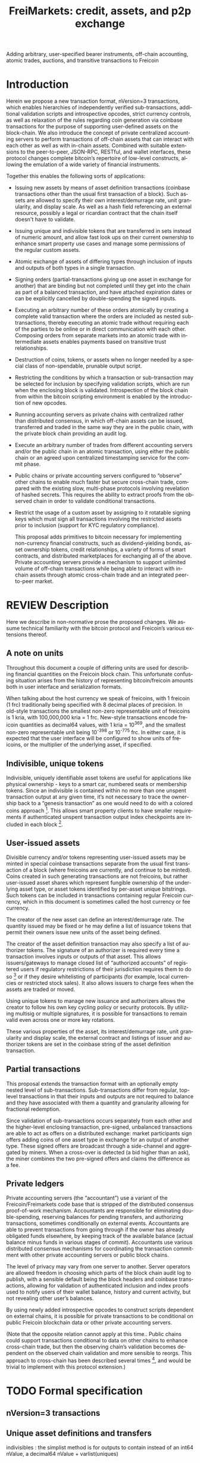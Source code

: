 #+TITLE: FreiMarkets: credit, assets, and p2p exchange
#+AUTHOR:
#+EMAIL:
#+KEYWORDS: p2p exchange, crypto-assets, crypto-credit, smart property, colored coins, ripple, off-chain transactions, cross-chain trade
#+LANGUAGE: en
#+LaTeX_CLASS: article
#+LATEX_HEADER: \usepackage[T1]{fontenc}
#+LATEX_HEADER: \usepackage[margin=2.5cm,includefoot]{geometry}
#+LATEX_HEADER: \usepackage{graphicx}
#+LATEX_HEADER: \usepackage{pict2e}
#+LATEX_HEADER: \usepackage{amsmath}
#+LATEX_HEADER: \usepackage{chngcntr}
#+LATEX_HEADER: \usepackage{hyperref}
#+LATEX_HEADER: \usepackage{import}
#+LATEX_HEADER: \hypersetup{colorlinks,citecolor=green,filecolor=black,linkcolor=blue,urlcolor=blue}
#+OPTIONS:     toc:nil H:5
#+BIND: org-export-latex-title-command ""

#+TODO: TODO MODIFY DELETE | REVIEW DONE

Adding arbitrary, user-specified bearer instruments, off-chain accounting, atomic trades, auctions, and transitive transactions to Freicoin

* Introduction

  Herein we propose a new transaction format, nVersion=3 transactions, which enables hierarchies of independently verified sub-transactions, additional validation scripts and introspective opcodes, strict currency controls, as well as relaxation of the rules regarding coin generation via coinbase transactions for the purpose of supporting user-defined assets on the block-chain. We also introduce the concept of private centralized accounting servers to perform transactions of off-chain assets that can interact with each other as well as with in-chain assets. Combined with suitable extensions to the peer-to-peer, JSON-RPC, RESTful, and wallet interfaces, these protocol changes complete bitcoin’s repertoire of low-level constructs, allowing the emulation of a wide variety of financial instruments.

  Together this enables the following sorts of applications:

- Issuing new assets by means of asset definition transactions (coinbase transactions other than the usual first transaction of a block). Such assets are allowed to specify their own interest/demurrage rate, unit granularity, and display scale. As well as a hash field referencing an external resource, possibly a legal or ricardian contract that the chain itself doesn't have to validate.

- Issuing unique and indivisible tokens that are transferred in sets instead of numeric amount, and allow fast look ups on their current ownership to enhance smart property use cases and manage some permissions of the regular custom assets.

- Atomic exchange of assets of differing types through inclusion of inputs and outputs of both types in a single transaction.

- Signing orders (partial-transactions giving up one asset in exchange for another) that are binding but not completed until they get into the chain as part of a balanced transaction, and have attached expiration dates or can be explicitly cancelled by double-spending the signed inputs.

- Executing an arbitrary number of these orders atomically by creating a complete valid transaction where the orders are included as nested sub-transactions, thereby executing an atomic trade without requiring each of the parties to be online or in direct communication with each other. Composing orders from separate markets into an atomic trade with intermediate assets enables payments based on transitive trust relationships.

- Destruction of coins, tokens, or assets when no longer needed by a special class of non-spendable, prunable output script.

- Restricting the conditions by which a transaction or sub-transaction may be selected for inclusion by specifying validation scripts, which are run when the enclosing block is validated. Introspection of the block chain from within the bitcoin scripting environment is enabled by the introduction of new opcodes.

- Running accounting servers as private chains with centralized rather than distributed consensus, in which off-chain assets can be issued, transferred and traded in the same way they are in the public chain, with the private block chain providing an audit log.

- Execute an arbitrary number of trades from different accounting servers and/or the public chain in an atomic transaction, using either the public chain or an agreed upon centralized timestamping service for the commit phase.

- Public chains or private accounting servers configured to “observe” other chains to enable much faster but secure cross-chain trade, compared with the existing slow, multi-phase protocols involving revelation of hashed secrets. This requires the ability to extract proofs from the observed chain in order to validate conditional transactions.

- Restrict the usage of a custom asset by assigning to it rotatable signing keys which must sign all transactions involving the restricted assets prior to inclusion (support for KYC regulatory compliance).

  This proposal adds primitives to bitcoin necessary for implementing non-currency financial constructs, such as dividend-yielding bonds, asset ownership tokens, credit relationships, a variety of forms of smart contracts, and distributed marketplaces for exchanging all of the above. Private accounting servers provide a mechanism to support unlimited volume of off-chain transactions while being able to interact with in-chain assets through atomic cross-chain trade and an integrated peer-to-peer market.

* REVIEW Description

  Here we describe in non-normative prose the proposed changes. We assume technical familiarity with the bitcoin protocol and Freicoin’s various extensions thereof.

** A note on units

   Throughout this document a couple of differing units are used for describing financial quantities on the Freicoin block chain. This unfortunate confusing situation arises from the history of representing bitcoin/freicoin amounts both in user interface and serialization formats.

   When talking about the host currency we speak of freicoins, with 1 freicoin (1 frc) traditionally being specified with 8 decimal places of precision. In old-style transactions the smallest non-zero representable unit of freicoins is 1 kria, with 100,000,000 kria = 1 frc. New-style transactions encode freicoin quantities as decimal64 values, with 1 kria = 10^369, and the smallest non-zero representable unit being 10^-398 or 10^-775 frc. In either case, it is expected that the user interface will be configured to show units of freicoins, or the multiplier of the underlying asset, if specified.

** Indivisible, unique tokens

   Indivisible, uniquely identifiable asset tokens are useful for applications like physical ownership - keys to a smart car, numbered seats or membership tokens. Since an indivisible is contained within no more than one unspent transaction output at any given time, it’s not necessary to trace the ownership back to a “genesis transaction” as one would need to do with a colored coins approach [fn:colored]. This allows smart property clients to have smaller requirements if authenticated unspent transaction output index checkpoints are included in each block [fn:utxo].

** User-issued assets

   Divisible currency and/or tokens representing user-issued assets may be minted in special coinbase transactions separate from the usual first transaction of a block (where freicoins are currently, and continue to be minted). Coins created in such generating transactions are not freicoins, but rather user-issued asset shares which represent fungible ownership of the underlying asset type, or asset tokens identified by per-asset unique bitstrings. Such tokens can be included in transactions containing regular Freicoin currency, which in this document is sometimes called the host currency or fee currency.

   The creator of the new asset can define an interest/demurrage rate. The quantity issued may be fixed or he may define a list of issuance tokens that permit their owners issue new units of the asset being defined.

   The creator of the asset definition transaction may also specify a list of authorizer tokens. The signature of an authorizer is required every time a transaction involves inputs or outputs of that asset. This allows issuers/gateways to manage closed list of “authorized accounts” of registered users if regulatory restrictions of their jurisdiction requires them to do so [fn:kyc] or if they desire whitelisting of participants (for example, local currencies or restricted stock sales). It also allows issuers to charge fees when the assets are traded or moved.

   Using unique tokens to manage new issuance and authorizers allows the creator to follow his own key cycling policy or security protocols. By utilizing multisig or multiple signatures, it is possible for transactions to remain valid even across one or more key rotations.

   These various properties of the asset, its interest/demurrage rate, unit granularity and display scale, the external contract and listings of issuer and authorizer tokens are set in the coinbase string of the asset definition transaction.

** Partial transactions

   This proposal extends the transaction format with an optionally empty nested level of sub-transactions. Sub-transactions differ from regular, top-level transactions in that their inputs and outputs are not required to balance and they have associated with them a quantity and granularity allowing for fractional redemption.

   Since validation of sub-transactions occurs separately from each other and the higher-level enclosing transaction, pre-signed, unbalanced transactions are able to act as offers on a distributed exchange: market participants sign offers adding coins of one asset type in exchange for an output of another type. These signed offers are broadcast through a side-channel and aggregated by miners. When a cross-over is detected (a bid higher than an ask), the miner combines the two pre-signed offers and claims the difference as a fee.

** Private ledgers

   Private accounting servers (the “accountant”) use a variant of the Freicoin/Freimarkets code base that is stripped of the distributed consensus proof-of-work mechanism. Accountants are responsible for eliminating double-spending, reserving balances for pending transfers, and authorizing transactions, sometimes conditionally on external events. Accountants are able to prevent transactions from going through if the owner has already obligated funds elsewhere, by keeping track of the available balance (actual balance minus funds in various stages of commit). Accountants use various distributed consensus mechanisms for coordinating the transaction commitment with other private accounting servers or public block chains.

   The level of privacy may vary from one server to another. Server operators are allowed freedom in choosing which parts of the block chain audit log to publish, with a sensible default being the block headers and coinbase transactions, allowing for validation of authenticated inclusion and index proofs used to notify users of their wallet balance, history and current activity, but not revealing other user’s balances.

   By using newly added introspective opcodes to construct scripts dependent on external chains, it is possible for private transactions to be conditional on public Freicoin blockchain data or other private accounting servers.

   (Note that the opposite relation cannot apply at this time.. Public chains could support transactions conditional to data on other chains to enhance cross-chain trade, but then the observing chain’s validation becomes dependent on the observed chain validation and more sensible to reorgs. This approach to cross-chain has been described several times [fn:mdc], and would be trivial to implement with this protocol extension.)

* TODO Formal specification
** nVersion=3 transactions

** Unique asset definitions and transfers
indivisibles : the simplist method is for outputs to contain instead of an int64 nValue, a decimal64 nValue + varlist(uniques)
** Asset definition transactions
** Sub-transactions
** Validation scripts
** New scripting opcodes
* Example use cases and Bitcoin scripts
** MODIFY Private buy with public funds
   Seller constructs private order:

#+BEGIN_SRC bitcoin
in: 100 privB
out: 100 FRC:pubA to seller1
validation scriptPubKey:
    OP_DELEGATION_SEPARATOR OP_DUP OP_HASH160 <accountantB_pkh> OP_EQUALVERIFY OP_CHECKSIGVERIFY_DEL
    OP_FROMALTSTACK (expiry) OP_FROMALTSTACK (amount) seller1 pubA FRC_CHAIN_ID OP_OUTPUT_EXISTS_BEFORE
#+END_SRC

   ...and signs the partial transaction.

   The validation script starts with OP_DELEGATION_SEPARATOR, which is simply ignored by the script interpreter, but marks the part of the validation script that needs to be signed by the owners of the inputs in the transaction or sub-transaction, the rest

   Note that there's some data being fetch from the stack, that data must be set by accountantB or the script will return false if it's not in the stack. Whoever appears in OP_CHECKSIGVERIFY_DEL (in this case accountantB) must sign the full transaction with the complete validation script that can be valid, including what's after OP_DELEGATION_SEPARATOR.

   Note also that he output refers to an external asset (FRC:pubA) accountantB has no control over. It is ignored for validation purposes and is only used to specify the exchange rate. If the accountant cheats the user with the exchange rate, there will be a proof of fraud.

   The payer (who just wants 50 privB) completes the private transaction with:

#+BEGIN_SRC bitcoin
in: -
out: 50 privB to buyer1
#+END_SRC

   The buyer also creates the public transaction:

#+BEGIN_SRC bitcoin
in: 50 pubA
out: 50 pubA to seller1
expiry: 10000
#+END_SRC

   ...but doesn't sign it. It sends both complete but not signed transactions to the accountant who reads them and completes the private validation scriptPubKey with:

#+BEGIN_SRC bitcoin
50 OP_TOALTSTACK 10000 OP_TOALTSTACK
#+END_SRC

   Finally accountantB signs it all and fills the sub-tx validation scriptSig with:

#+BEGIN_SRC bitcoin
<accountantB_sig> <accountantB_pk>
#+END_SRC

   If you put the full script ordered together to validate by the script interpreter you have:

#+BEGIN_SRC bitcoin
<accountantB_sig> <accountantB_pk>
50 OP_TOALTSTACK 10000 OP_TOALTSTACK
OP_DELEGATION_SEPARATOR OP_DUP OP_HASH160 <accountantB_pkh> OP_EQUALVERIFY OP_CHECKSIGVERIFY_DEL
OP_FROMALTSTACK OP_FROMALTSTACK seller1 pubA FRC_CHAIN_ID OP_OUTPUT_EXISTS_BEFORE
#+END_SRC

   Operations in the stack shouldn't be allowed in the validation scriptSig for this to be secure.

   Now if buyer1 signs the public transaction and it gets into the FRC chain before height 10000, the private transaction will be valid. Until that happens or height 10000 is reached the transaction is considered to be in process and after height 10000 without appearance of the public one, the private transaction is invalid.

** MODIFY Buying public assets with private assets

   The seller constructs the public order:

#+BEGIN_SRC bitcoin
in: 100 pubB
out: 100 accountantA:privA to seller1
validation scriptPubKey:
    OP_DELEGATION_SEPARATOR OP_DUP OP_HASH160 <accountantA_pkh> OP_EQUALVERIFY OP_CHECKSIGVERIFY_DEL
#+END_SRC

   ...and signs the partial transaction.

   The payer (who just wants 50 pubB) completes the public transaction with:

#+BEGIN_SRC bitcoin
in: -
out: 50 pubB to buyer1
expiry: 10000
#+END_SRC

   The buyer also creates the private transaction:

#+BEGIN_SRC bitcoin
in: 50 privA
out: 50 privA to seller1
validation scriptPubKey:
    10000 50 buyer1 pubB FRC_CHAIN_ID OP_OUTPUT_EXISTS_BEFORE
#+END_SRC

   The buyer signs the private transaction and sends it with the public one to accountantA.
The public transaction only lacks accountantA's signature to be valid. If the public transaction gets into the chain before 10000 the private one is also valid, otherwise is rolled back.

** MODIFY Hybrid Transitive transaction

   pubA -> pubB -> privC -> privD -> pubE -> userA

   So the payer (userA) will pay pubA and receive pubE in exchange. PrivCs and privDs are managed by accountants accC and accD respectively.

Opened offers:

   1 ) Fully public:

#+BEGIN_SRC bitcoin bitcoin
in: 100 pubB
out: 100 pubA to userB
#+END_SRC

   2 ) Private for Public:

#+BEGIN_SRC bitcoin
in: 100 privC
out: 100 FRC:pubB to userC
validation scriptPubKey:
    OP_DELEGATION_SEPARATOR OP_DUP OP_HASH160 <accountantC_pkh> OP_EQUALVERIFY OP_CHECKSIGVERIFY_DEL
    OP_FROMALTSTACK (expiry) OP_FROMALTSTACK (amount) userC pubB FRC_CHAIN_ID OP_OUTPUT_EXISTS_BEFORE
#+END_SRC

   3 ) Private for private:

#+BEGIN_SRC bitcoin
in: 100 privD
out: 100 accC:privC to userD
validation scriptPubKey:
    OP_DELEGATION_SEPARATOR OP_DUP OP_HASH160 <accountantC_pkh> OP_EQUALVERIFY OP_CHECKSIGVERIFY_DEL
    OP_DUP OP_HASH160 <accountantD_pkh> OP_EQUALVERIFY OP_CHECKSIGVERIFY_DEL
#+END_SRC

   4 ) Public for private:

#+BEGIN_SRC bitcoin
in: 100 pubE
out: 100 accD:privD to userE
validation scriptPubKey:
    OP_DUP OP_HASH160 <accountantD_pkh> OP_EQUALVERIFY OP_CHECKSIGVERIFY_DEL
#+END_SRC

   The payer (userA) who wants to buy 50 pubE for 50 pubA builds the public transaction (pub_tx) using offers 1 and 4:

#+BEGIN_SRC bitcoin
in:  50 pubA
out: 50 pubB to userC
     50 pubE to userA
expiry: 10000
#+END_SRC

   Since 50 pubB from offer 1 are used to pay C, 50 pubA must go to userB, and those are funded by userA in the inputs so sub-tx 1 is complete and valid.
   But offer 4 still requires accD to sign the full transaction. UserA still hasn't provided the scriptSig to access those 50 pubA in the inputs neither.

   Two private transactions need to be created:

   Using offer 2, the payer also builds transaction priv_tx_1:

#+BEGIN_SRC bitcoin
in: -
out: 50 privC to userD
#+END_SRC

   The validation scriptPubKey for 2 must be completed pushing 50 as the amount and 10000 as the expiry into the stack. The validity of offer 2 and thus this whole transaction still depends on accC's signature.

   The other private transaction (priv_tx_2) is built using offer 3:

#+BEGIN_SRC bitcoin
in: -
out: 50 privD to userE
validation scriptPubKey:
    10000 50 userC pubB FRC_CHAIN_ID OP_OUTPUT_EXISTS_BEFORE
#+END_SRC

   Offer 3 doesn't require any completion for its validation scriptPubKey, but the corresponding scriptSig requires the signatures of both accC and accD.

   Now that all transactions are complete, it's time to sign.

   First accC signs priv_tx_1 and shares with userA and accD. This is secure because priv_tx_1 still depends 50 pubB being sent to userC.

   UserD is secure because priv_tx_2 in which he gives privD will only be valid if priv_tx_1 is valid too, that is, if 50 pubB are sent to userC before expiry as the validation scriptPubKey of priv_tx_2 requires. So accC and accD can sign offer 3 in any order to make priv_tx_2 almost valid.

   Now accD signs pub_tx to make offer 4 valid.

   Only userA's signature for the 50 pubA input is missing. The payer (userA) signs the full transaction and broadcasts. If it gets into the block before expiry, all transactions are valid, otherwise all of them are invalid.

   At any point, accC, accD or even userA right before the end could stop signing and forwarding the transactions, but that would only cause all transaction to expire.

** TODO Several private assets with blockchain commit method
** TODO Several private assets with registry commit method
** TODO Simplified cross-chain trade contract

* Footnotes

[fn:colored] Colored coins approach to custom assets in the chain is to define a genesis transaction that identifies the asset and trace the funds in that transaction outside of the chain to treat them differently as they represent more than regular bitcoins. This approach has several limitations when compared to this protocol extension. There's a discussion group on colored coins development here: https://groups.google.com/forum/#!forum/bitcoinx

[fn:utxo] Having a fast access UTXO tree indexed in each block would enhance light clients security and it is also important for scalability, something important for this proposal since it enables new uses and a bigger volume is to be expected. Mark Friedenbach's work on these improvements is documented here: http://utxo.tumblr.com/

[fn:kyc] Issuers of currencies convertible to fiat may have to comply with know your customer regulations in their jurisdiction for Ant-Money laundering enforcement. For example, usd gateways based on the US need to comply with [[http://fincen.gov/statutes_regs/guidance/html/FIN-2013-G001.html][FinCEN's normative]].

[fn:mdc] https://bitcointalk.org/index.php?topic=31643.0
https://bitcointalk.org/index.php?topic=91843.0
https://en.bitcoin.it/wiki/Atomic_cross-chain_trading


